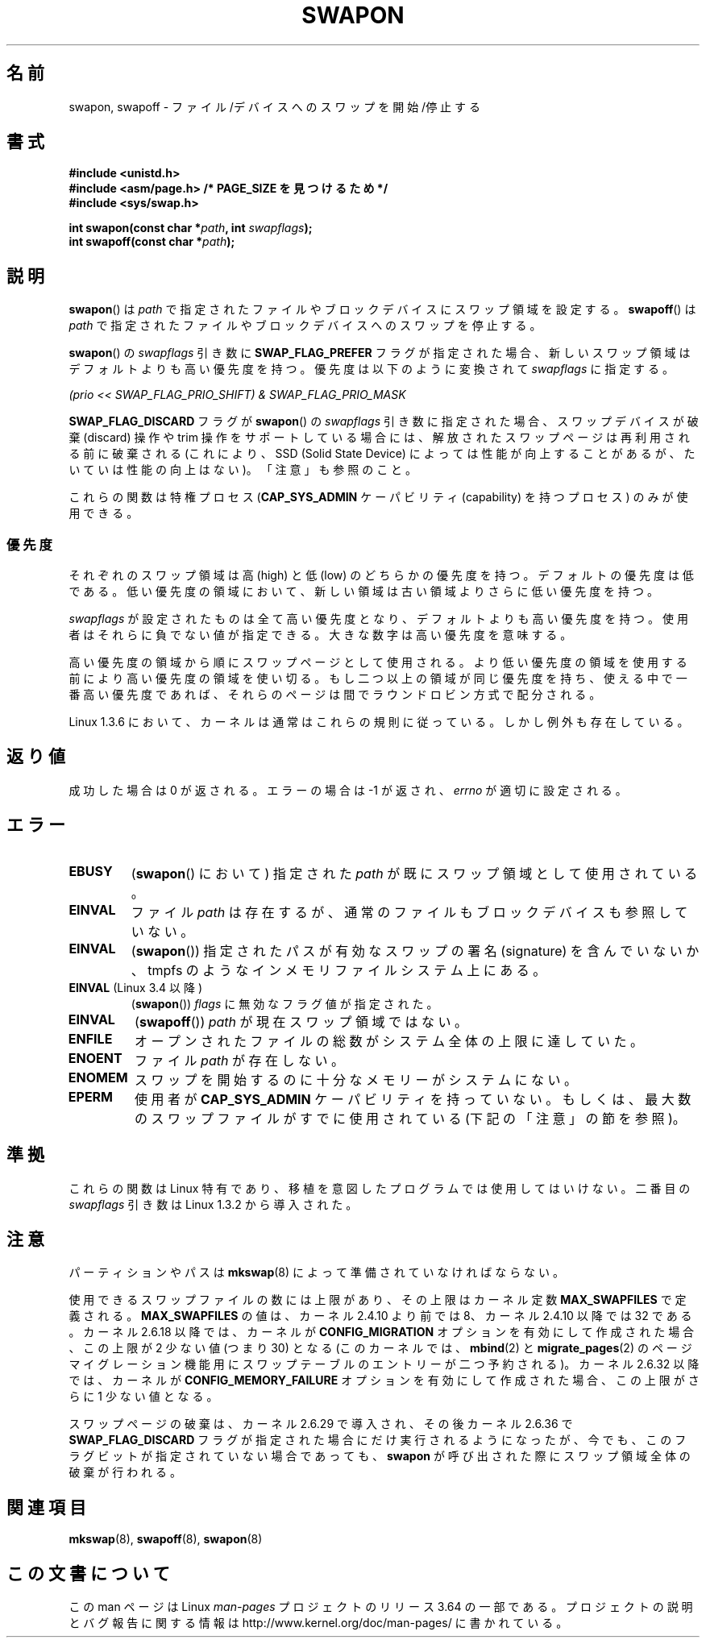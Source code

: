 .\" Copyright (c) 1992 Drew Eckhardt (drew@cs.colorado.edu), March 28, 1992
.\"
.\" %%%LICENSE_START(VERBATIM)
.\" Permission is granted to make and distribute verbatim copies of this
.\" manual provided the copyright notice and this permission notice are
.\" preserved on all copies.
.\"
.\" Permission is granted to copy and distribute modified versions of this
.\" manual under the conditions for verbatim copying, provided that the
.\" entire resulting derived work is distributed under the terms of a
.\" permission notice identical to this one.
.\"
.\" Since the Linux kernel and libraries are constantly changing, this
.\" manual page may be incorrect or out-of-date.  The author(s) assume no
.\" responsibility for errors or omissions, or for damages resulting from
.\" the use of the information contained herein.  The author(s) may not
.\" have taken the same level of care in the production of this manual,
.\" which is licensed free of charge, as they might when working
.\" professionally.
.\"
.\" Formatted or processed versions of this manual, if unaccompanied by
.\" the source, must acknowledge the copyright and authors of this work.
.\" %%%LICENSE_END
.\"
.\" Modified by Michael Haardt <michael@moria.de>
.\" Modified 1993-07-24 by Rik Faith <faith@cs.unc.edu>
.\" Modified 1995-07-22 by Michael Chastain <mec@duracef.shout.net>
.\" Modified 1995-07-23 by aeb
.\" Modified 1996-10-22 by Eric S. Raymond <esr@thyrsus.com>
.\" Modified 1998-09-08 by aeb
.\" Modified 2004-06-17 by Michael Kerrisk <mtk.manpages@gmail.com>
.\" Modified 2004-10-10 by aeb
.\" 2004-12-14 mtk, Anand Kumria: added new errors
.\" 2007-06-22 Ivana Varekova <varekova@redhat.com>, mtk
.\"     Update text describing limit on number of swap files.
.\"
.\"*******************************************************************
.\"
.\" This file was generated with po4a. Translate the source file.
.\"
.\"*******************************************************************
.\"
.\" Japanese Version Copyright (c) 1997 HANATAKA Shinya
.\"         all rights reserved.
.\" Translated Mon Mar  3 23:54:56 JST 1997
.\"         by HANATAKA Shinya <hanataka@abyss.rim.or.jp>
.\" Modified Tue Dec  1 00:08:07 JST 1998
.\"         by HANATAKA Shinya <hanataka@abyss.rim.or.jp>
.\" Updated & Modified Fri Feb 11 07:40:12 JST 2005
.\"         by Yuichi SATO <ysato444@yahoo.co.jp>
.\" Updated 2007-09-04, Akihiro MOTOKI <amotoki@dd.iij4u.or.jp>, LDP v2.64
.\" Updated 2012-04-30, Akihiro MOTOKI <amotoki@gmail.com>
.\"
.TH SWAPON 2 2014\-02\-26 Linux "Linux Programmer's Manual"
.SH 名前
swapon, swapoff \- ファイル/デバイスへのスワップを開始/停止する
.SH 書式
\fB#include <unistd.h>\fP
.br
\fB#include <asm/page.h> /* PAGE_SIZE を見つけるため */\fP
.br
\fB#include <sys/swap.h>\fP
.sp
\fBint swapon(const char *\fP\fIpath\fP\fB, int \fP\fIswapflags\fP\fB);\fP
.br
\fBint swapoff(const char *\fP\fIpath\fP\fB);\fP
.SH 説明
\fBswapon\fP()  は \fIpath\fP で指定されたファイルやブロックデバイスにスワップ領域を設定する。 \fBswapoff\fP()  は
\fIpath\fP で指定されたファイルやブロックデバイスへのスワップを停止する。
.PP
\fBswapon\fP() の \fIswapflags\fP 引き数に \fBSWAP_FLAG_PREFER\fP フラグが指定された場合、
新しいスワップ領域はデフォルトよりも高い優先度を持つ。
優先度は以下のように変換されて \fIswapflags\fP に指定する。
.br
.sp
\fI(prio << SWAP_FLAG_PRIO_SHIFT) & SWAP_FLAG_PRIO_MASK\fP
.br
.PP
\fBSWAP_FLAG_DISCARD\fP フラグが \fBswapon\fP() の \fIswapflags\fP 引き数に指定された場合、
スワップデバイスが破棄 (discard) 操作や trim 操作をサポートしている場合には、
解放されたスワップページは再利用される前に破棄される
(これにより、SSD (Solid State Device) によっては性能が向上することがあるが、
たいていは性能の向上はない)。
「注意」も参照のこと。
.PP
これらの関数は特権プロセス (\fBCAP_SYS_ADMIN\fP ケーパビリティ (capability) を持つプロセス) のみが使用できる。
.SS 優先度
それぞれのスワップ領域は高 (high) と低 (low) のどちらかの優先度を持つ。 デフォルトの優先度は低である。
低い優先度の領域において、新しい領域は古い領域よりさらに低い 優先度を持つ。
.PP
\fIswapflags\fP が設定されたものは全て高い優先度となり、デフォルトよりも高い優先度を持つ。 使用者はそれらに負でない値が指定できる。
大きな数字は高い優先度を意味する。
.PP
高い優先度の領域から順にスワップページとして使用される。 より低い優先度の領域を使用する前により高い優先度の
領域を使い切る。もし二つ以上の領域が同じ優先度を持ち、 使える中で一番高い優先度であれば、それらのページは間で ラウンドロビン方式で配分される。
.PP
Linux 1.3.6 において、カーネルは通常はこれらの規則に従っている。 しかし例外も存在している。
.SH 返り値
成功した場合は 0 が返される。エラーの場合は \-1 が返され、 \fIerrno\fP が適切に設定される。
.SH エラー
.TP 
\fBEBUSY\fP
(\fBswapon\fP()  において) 指定された \fIpath\fP が既にスワップ領域として使用されている。
.TP 
\fBEINVAL\fP
ファイル \fIpath\fP は存在するが、通常のファイルもブロックデバイスも参照していない。
.TP 
\fBEINVAL\fP
(\fBswapon\fP()) 指定されたパスが有効なスワップの署名 (signature) を含んでいないか、tmpfs
のようなインメモリファイルシステム上にある。
.TP 
\fBEINVAL\fP (Linux 3.4 以降)
(\fBswapon\fP()) \fIflags\fP に無効なフラグ値が指定された。
.TP 
\fBEINVAL\fP
(\fBswapoff\fP()) \fIpath\fP が現在スワップ領域ではない。
.TP 
\fBENFILE\fP
オープンされたファイルの総数がシステム全体の上限に達していた。
.TP 
\fBENOENT\fP
ファイル \fIpath\fP が存在しない。
.TP 
\fBENOMEM\fP
スワップを開始するのに十分なメモリーがシステムにない。
.TP 
\fBEPERM\fP
使用者が \fBCAP_SYS_ADMIN\fP ケーパビリティを持っていない。 もしくは、最大数のスワップファイルがすでに使用されている
(下記の「注意」の節を参照)。
.SH 準拠
これらの関数は Linux 特有であり、移植を意図したプログラムでは 使用してはいけない。 二番目の \fIswapflags\fP 引き数は Linux
1.3.2 から導入された。
.SH 注意
パーティションやパスは \fBmkswap\fP(8)  によって準備されていなければならない。

使用できるスワップファイルの数には上限があり、その上限は カーネル定数 \fBMAX_SWAPFILES\fP で定義される。
\fBMAX_SWAPFILES\fP の値は、カーネル 2.4.10 より前では 8、 カーネル 2.4.10 以降では 32 である。 カーネル
2.6.18 以降では、カーネルが \fBCONFIG_MIGRATION\fP オプションを有効にして作成された場合、 この上限が 2 少ない値 (つまり
30) となる (このカーネルでは、 \fBmbind\fP(2)  と \fBmigrate_pages\fP(2)
のページマイグレーション機能用にスワップテーブルのエントリーが 二つ予約される)。 カーネル 2.6.32 以降では、カーネルが
\fBCONFIG_MEMORY_FAILURE\fP オプションを有効にして作成された場合、 この上限がさらに 1 少ない値となる。

.\" To be precise: 2.6.35.5
スワップページの破棄は、カーネル 2.6.29 で導入され、その後カーネル 2.6.36 で
\fBSWAP_FLAG_DISCARD\fP フラグが指定された場合にだけ実行されるようになったが、
今でも、このフラグビットが指定されていない場合であっても、
\fBswapon\fP が呼び出された際にスワップ領域全体の破棄が行われる。
.SH 関連項目
\fBmkswap\fP(8), \fBswapoff\fP(8), \fBswapon\fP(8)
.SH この文書について
この man ページは Linux \fIman\-pages\fP プロジェクトのリリース 3.64 の一部
である。プロジェクトの説明とバグ報告に関する情報は
http://www.kernel.org/doc/man\-pages/ に書かれている。
